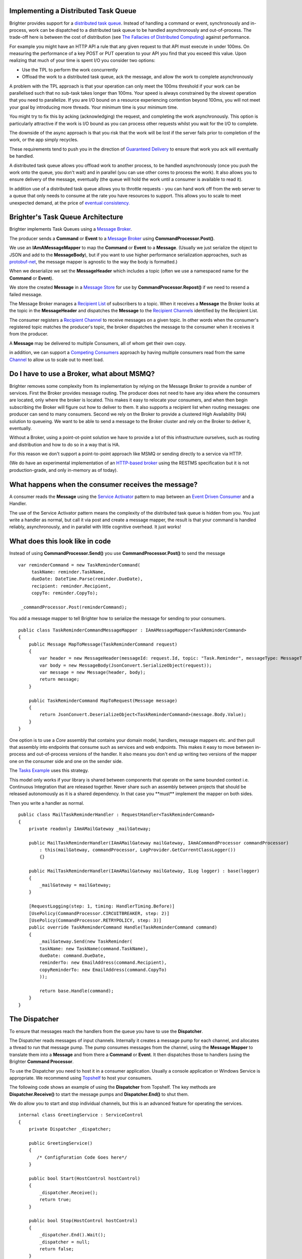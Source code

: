 Implementing a Distributed Task Queue
-------------------------------------

Brighter provides support for a `distributed task
queue <https://parlab.eecs.berkeley.edu/wiki/_media/patterns/taskqueue.pdf>`__.
Instead of handling a command or event, synchronously and in-process,
work can be dispatched to a distributed task queue to be handled
asynchronously and out-of-process. The trade-off here is between the
cost of distribution (see `The Fallacies of Distributed
Computing <https://en.wikipedia.org/wiki/Fallacies_of_distributed_computing>`__)
against performance.

For example you might have an HTTP API a rule that any given request to
that API must execute in under 100ms. On measuring the performance of a
key POST or PUT operation to your API you find that you exceed this
value. Upon realizing that much of your time is spent I/O you consider
two options:

-  Use the TPL to perform the work concurrently
-  Offload the work to a distributed task queue, ack the message, and
   allow the work to complete asynchronously

A problem with the TPL approach is that your operation can only meet the
100ms threshold if your work can be parallelised such that no sub-task
takes longer than 100ms. Your speed is always constrained by the slowest
operation that you need to parallelize. If you are I/O bound on a
resource experiencing contention beyond 100ms, you will not meet your
goal by introducing more threads. Your minimum time is your minimum
time.

You might try to fix this by acking (acknowledging) the request, and
completing the work asynchronously. This option is particularly
attractive if the work is I/O bound as you can process other requests
whilst you wait for the I/O to complete.

The downside of the async approach is that you risk that the work will
be lost if the server fails prior to completion of the work, or the app
simply recycles.

These requirements tend to push you in the direction of `Guaranteed
Delivery <http://www.eaipatterns.com/GuaranteedMessaging.html>`__ to
ensure that work you ack will eventually be handled.

A distributed task queue allows you offload work to another process, to
be handled asynchronously (once you push the work onto the queue, you
don't wait) and in parallel (you can use other cores to process the
work). It also allows you to ensure delivery of the message, eventually
(the queue will hold the work until a consumer is available to read it).

In addition use of a distributed task queue allows you to throttle
requests - you can hand work off from the web server to a queue that
only needs to consume at the rate you have resources to support. This
allows you to scale to meet unexpected demand, at the price of `eventual
consistency. <https://en.wikipedia.org/wiki/Eventual_consistency>`__

Brighter's Task Queue Architecture
----------------------------------

Brighter implements Task Queues using a `Message
Broker <http://www.enterpriseintegrationpatterns.com/MessageBroker.html>`__.

The producer sends a **Command** or **Event** to a `Message
Broker <http://www.enterpriseintegrationpatterns.com/MessageBroker.html>`__
using **CommandProcessor.Post()**.

We use an **IAmAMessageMapper** to map the **Command** or **Event** to a
**Message**. (Usually we just serialize the object to JSON and add to
the **MessageBody**), but if you want to use higher performance
serialization approaches, such as
`protobuf-net <https://github.com/mgravell/protobuf-net>`__, the message
mapper is agnostic to the way the body is formatted.)

When we deserialize we set the **MessageHeader** which includes a topic
(often we use a namespaced name for the **Command** or **Event**).

We store the created **Message** in a `Message
Store <http://www.enterpriseintegrationpatterns.com/MessageStore.html>`__
for use by **CommandProcessor.Repost()** if we need to resend a failed
message.

The Message Broker manages a `Recipient
List <http://www.enterpriseintegrationpatterns.com/RecipientList.html>`__
of subscribers to a topic. When it receives a **Message** the Broker
looks at the topic in the **MessageHeader** and dispatches the
**Message** to the `Recipient
Channels <http://www.enterpriseintegrationpatterns.com/MessageChannel.html>`__
identified by the Recipient List.

The consumer registers a `Recipient
Channel <http://www.enterpriseintegrationpatterns.com/MessageChannel.html>`__
to receive messages on a given topic. In other words when the consumer's
registered topic matches the producer's topic, the broker dispatches the
message to the consumer when it receives it from the producer.

A **Message** may be delivered to multiple Consumers, all of whom get
their own copy.

in addition, we can support a `Competing
Consumers <http://www.enterpriseintegrationpatterns.com/CompetingConsumers.html>`__
approach by having multiple consumers read from the same
`Channel <http://www.enterpriseintegrationpatterns.com/MessageChannel.html>`__
to allow us to scale out to meet load.

|TaskQueues|

Do I have to use a Broker, what about MSMQ?
-------------------------------------------

Brighter removes some complexity from its implementation by relying on
the Message Broker to provide a number of services. First the Broker
provides message routing. The producer does not need to have any idea
where the consumers are located, only where the broker is located. This
makes it easy to relocate your consumers, and when then begin
subscribing the Broker will figure out how to deliver to them. It also
supports a recipient list when routing messages: one producer can send
to many consumers. Second we rely on the Broker to provide a clustered
High Availability (HA) solution to queueing. We want to be able to send
a message to the Broker cluster and rely on the Broker to deliver it,
eventually.

Without a Broker, using a point-ot-point solution we have to provide a
lot of this infrastructure ourselves, such as routing and distribution
and how to do so in a way that is HA.

For this reason we don't support a point-to-point approach like MSMQ or
sending directly to a service via HTTP.

(We do have an experimental implementation of an `HTTP-based
broker <https://github.com/BrighterCommand/Paramore.Contrib/tree/master/Renegade>`__
using the RESTMS specification but it is not production-grade, and only
in-memory as of today).

What happens when the consumer receives the message?
----------------------------------------------------

A consumer reads the **Message** using the `Service
Activator <http://www.enterpriseintegrationpatterns.com/MessagingAdapter.html>`__
pattern to map between an `Event Driven
Consumer <http://www.enterpriseintegrationpatterns.com/EventDrivenConsumer.html>`__
and a Handler.

The use of the Service Activator pattern means the complexity of the
distributed task queue is hidden from you. You just write a handler as
normal, but call it via post and create a message mapper, the result is
that your command is handled reliably, asynchronously, and in parallel
with little cognitive overhead. It just works!

What does this look like in code
--------------------------------

Instead of using **CommandProcessor.Send()** you use
**CommandProcessor.Post()** to send the message

.. highlight:: csharp

::

    var reminderCommand = new TaskReminderCommand(
         taskName: reminder.TaskName,
         dueDate: DateTime.Parse(reminder.DueDate),
         recipient: reminder.Recipient,
         copyTo: reminder.CopyTo);

     _commandProcessor.Post(reminderCommand);



You add a message mapper to tell Brighter how to serialize the message
for sending to your consumers.

.. highlight:: csharp

::

    public class TaskReminderCommandMessageMapper : IAmAMessageMapper<TaskReminderCommand>
    {
        public Message MapToMessage(TaskReminderCommand request)
        {
            var header = new MessageHeader(messageId: request.Id, topic: "Task.Reminder", messageType: MessageType.MT_COMMAND);
            var body = new MessageBody(JsonConvert.SerializeObject(request));
            var message = new Message(header, body);
            return message;
        }

        public TaskReminderCommand MapToRequest(Message message)
        {
            return JsonConvert.DeserializeObject<TaskReminderCommand>(message.Body.Value);
        }
    }



One option is to use a *Core* assembly that contains your domain model,
handlers, message mappers etc. and then pull that assembly into
endpoints that consume such as services and web endpoints. This makes it
easy to move between in-process and out-of-process versions of the
handler. It also means you don't end up writing two versions of the
mapper one on the consumer side and one on the sender side.

The `Tasks
Example <https://github.com/BrighterCommand/Paramore.Brighter/tree/master/Examples>`__
uses this strategy.

This model only works if your library is shared between components that
operate on the same bounded context i.e. Continuous Integration that are
released together. Never share such an assembly between projects that
should be released autonomously as it is a shared dependency. In that
case you \*\*must\*\* implement the mapper on both sides.

Then you write a handler as normal.

.. highlight:: csharp

::

    public class MailTaskReminderHandler : RequestHandler<TaskReminderCommand>
    {
        private readonly IAmAMailGateway _mailGateway;

        public MailTaskReminderHandler(IAmAMailGateway mailGateway, IAmACommandProcessor commandProcessor)
            : this(mailGateway, commandProcessor, LogProvider.GetCurrentClassLogger())
            {}

        public MailTaskReminderHandler(IAmAMailGateway mailGateway, ILog logger) : base(logger)
        {
            _mailGateway = mailGateway;
        }

        [RequestLogging(step: 1, timing: HandlerTiming.Before)]
        [UsePolicy(CommandProcessor.CIRCUITBREAKER, step: 2)]
        [UsePolicy(CommandProcessor.RETRYPOLICY, step: 3)]
        public override TaskReminderCommand Handle(TaskReminderCommand command)
        {
            _mailGateway.Send(new TaskReminder(
            taskName: new TaskName(command.TaskName),
            dueDate: command.DueDate,
            reminderTo: new EmailAddress(command.Recipient),
            copyReminderTo: new EmailAddress(command.CopyTo)
            ));

            return base.Handle(command);
        }
    }



The Dispatcher
--------------

To ensure that messages reach the handlers from the queue you have to
use the **Dispatcher**.

The Dispatcher reads messages of input channels. Internally it creates a
message pump for each channel, and allocates a thread to run that
message pump. The pump consumes messages from the channel, using the
**Message Mapper** to translate them into a **Message** and from there a
**Command** or **Event**. It then dispatches those to handlers (using
the Brighter **Command Processor**.

To use the Dispatcher you need to host it in a consumer application.
Usually a console application or Windows Service is appropriate. We
recommend using `Topshelf <http://topshelf-project.com/>`__ to host your
consumers.

The following code shows an example of using the **Dispatcher** from
Topshelf. The key methods are **Dispatcher.Receive()** to start the
message pumps and **Dispatcher.End()** to shut them.

We do allow you to start and stop individual channels, but this is an
advanced feature for operating the services.

.. highlight:: csharp

::

    internal class GreetingService : ServiceControl
    {
        private Dispatcher _dispatcher;

        public GreetingService()
        {
           /* Configfuration Code Goes here*/
        }

        public bool Start(HostControl hostControl)
        {
            _dispatcher.Receive();
            return true;
        }

        public bool Stop(HostControl hostControl)
        {
            _dispatcher.End().Wait();
            _dispatcher = null;
            return false;
        }

        public void Shutdown(HostControl hostcontrol)
        {
            if (_dispatcher != null)
                _dispatcher.End();
            return;
        }
    }



Configuration
-------------

So how do we route messages from the channel to the handler? The answer
is the framework uses configuration that your provide to do that.
Configuration is the subject of this documentation
`here <DistributedTaskQueueConfiguration.html>`__.

.. |TaskQueues| image:: _static/images/TaskQueues.png

